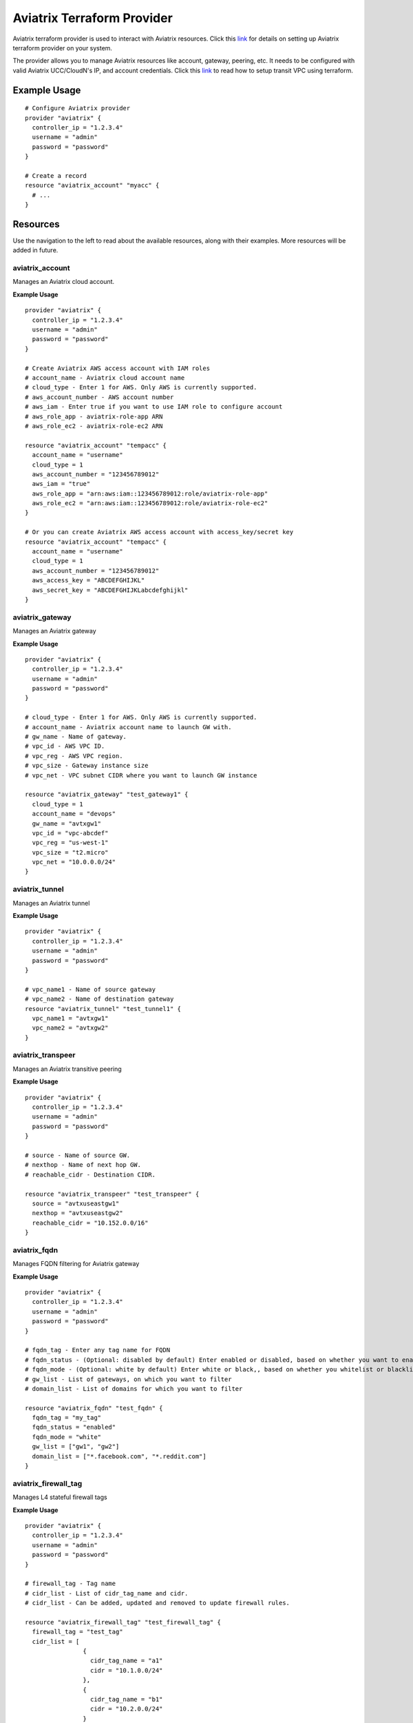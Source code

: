 .. meta::
   :description: Aviatrix Terraform Provider
   :keywords: terraform, terraform provider, api

===========================
Aviatrix Terraform Provider
===========================

Aviatrix terraform provider is used to interact with Aviatrix resources. Click this `link <https://github.com/AviatrixSystems/terraform-provider-aviatrix>`__ for details on setting up Aviatrix terraform provider on your system.

The provider allows you to manage Aviatrix resources like account, gateway, peering, etc. It needs to be configured with valid Aviatrix UCC/CloudN's IP, and account credentials. Click this `link <http://docs.aviatrix.com/HowTos/Setup_Transit_Network_Terraform.html>`__ to read how to setup transit VPC using terraform.

Example Usage
=============

::

	# Configure Aviatrix provider
	provider "aviatrix" {
	  controller_ip = "1.2.3.4"
	  username = "admin"
	  password = "password"
	}

	# Create a record
	resource "aviatrix_account" "myacc" {
	  # ...
	}

Resources
=========
Use the navigation to the left to read about the available resources, along with their examples. More resources will be added in future.

aviatrix_account
----------------
Manages an Aviatrix cloud account.

**Example Usage**

::

	provider "aviatrix" {
	  controller_ip = "1.2.3.4"
	  username = "admin"
	  password = "password"
	}

	# Create Aviatrix AWS access account with IAM roles
	# account_name - Aviatrix cloud account name
	# cloud_type - Enter 1 for AWS. Only AWS is currently supported.
	# aws_account_number - AWS account number
	# aws_iam - Enter true if you want to use IAM role to configure account
	# aws_role_app - aviatrix-role-app ARN
	# aws_role_ec2 - aviatrix-role-ec2 ARN

	resource "aviatrix_account" "tempacc" {
	  account_name = "username"
	  cloud_type = 1
	  aws_account_number = "123456789012"
	  aws_iam = "true"
	  aws_role_app = "arn:aws:iam::123456789012:role/aviatrix-role-app"
	  aws_role_ec2 = "arn:aws:iam::123456789012:role/aviatrix-role-ec2"
	}

	# Or you can create Aviatrix AWS access account with access_key/secret key
	resource "aviatrix_account" "tempacc" {
	  account_name = "username"
	  cloud_type = 1
	  aws_account_number = "123456789012"
	  aws_access_key = "ABCDEFGHIJKL"
	  aws_secret_key = "ABCDEFGHIJKLabcdefghijkl"
	}


aviatrix_gateway
----------------
Manages an Aviatrix gateway

**Example Usage**
::

	provider "aviatrix" {
	  controller_ip = "1.2.3.4"
	  username = "admin"
	  password = "password"
	}

	# cloud_type - Enter 1 for AWS. Only AWS is currently supported.
	# account_name - Aviatrix account name to launch GW with.
	# gw_name - Name of gateway.
	# vpc_id - AWS VPC ID.
	# vpc_reg - AWS VPC region.
	# vpc_size - Gateway instance size
	# vpc_net - VPC subnet CIDR where you want to launch GW instance

	resource "aviatrix_gateway" "test_gateway1" {
	  cloud_type = 1
	  account_name = "devops"
	  gw_name = "avtxgw1"
	  vpc_id = "vpc-abcdef"
	  vpc_reg = "us-west-1"
	  vpc_size = "t2.micro"
	  vpc_net = "10.0.0.0/24"
	}

aviatrix_tunnel
----------------
Manages an Aviatrix tunnel

**Example Usage**
::

	provider "aviatrix" {
	  controller_ip = "1.2.3.4"
	  username = "admin"
	  password = "password"
	}

	# vpc_name1 - Name of source gateway
	# vpc_name2 - Name of destination gateway
	resource "aviatrix_tunnel" "test_tunnel1" {
	  vpc_name1 = "avtxgw1"
	  vpc_name2 = "avtxgw2"
	}

aviatrix_transpeer
------------------
Manages an Aviatrix transitive peering

**Example Usage**
::

	provider "aviatrix" {
	  controller_ip = "1.2.3.4"
	  username = "admin"
	  password = "password"
	}

	# source - Name of source GW.
	# nexthop - Name of next hop GW.
	# reachable_cidr - Destination CIDR.

	resource "aviatrix_transpeer" "test_transpeer" {
	  source = "avtxuseastgw1"
	  nexthop = "avtxuseastgw2"
	  reachable_cidr = "10.152.0.0/16"
	}

aviatrix_fqdn
----------------
Manages FQDN filtering for Aviatrix gateway

**Example Usage**
::

	provider "aviatrix" {
	  controller_ip = "1.2.3.4"
	  username = "admin"
	  password = "password"
	}

	# fqdn_tag - Enter any tag name for FQDN
	# fqdn_status - (Optional: disabled by default) Enter enabled or disabled, based on whether you want to enable or disable FQDN filtering.
	# fqdn_mode - (Optional: white by default) Enter white or black,, based on whether you whitelist or blacklist
	# gw_list - List of gateways, on which you want to filter
	# domain_list - List of domains for which you want to filter

	resource "aviatrix_fqdn" "test_fqdn" {
	  fqdn_tag = "my_tag"
	  fqdn_status = "enabled"
	  fqdn_mode = "white"
	  gw_list = ["gw1", "gw2"]
	  domain_list = ["*.facebook.com", "*.reddit.com"]
	}

aviatrix_firewall_tag
---------------------
Manages L4 stateful firewall tags

**Example Usage**
::

	provider "aviatrix" {
	  controller_ip = "1.2.3.4"
	  username = "admin"
	  password = "password"
	}

	# firewall_tag - Tag name
	# cidr_list - List of cidr_tag_name and cidr.
	# cidr_list - Can be added, updated and removed to update firewall rules.

	resource "aviatrix_firewall_tag" "test_firewall_tag" {
	  firewall_tag = "test_tag"
	  cidr_list = [
	                {
	                  cidr_tag_name = "a1"
	                  cidr = "10.1.0.0/24"
	                },
	                {
	                  cidr_tag_name = "b1"
	                  cidr = "10.2.0.0/24"
	                }
	              ]
	}

aviatrix_firewall
------------------
Manages L4 stateful firewall policies for Aviatrix gateway

**Example Usage**
::

	provider "aviatrix" {
	  controller_ip = "1.2.3.4"
	  username = "admin"
	  password = "password"
	}

	# gw_name - Gateway name to which you want to apply policy.
	# base_allow_deny - (Optional: allow by default) Base policy to allow or deny all packets. Valid values: "allow" and "deny".
	# base_log_enable - (Optional: off by default) Base rule to enable logging or not. Valid values "on" and "off".
	# policy - Enter policy as list of rules.
	# 6 fields are required for each rule item: protocol, src_ip, log_enable, dst_ip, allow_deny and port.
	# Valid values for protocol: "all", "tcp", "udp", "icmp", "sctp", "rdp", "dccp"
	# Valid values for src_ip and dst_ip: CIDRs separated by comma e.g.: "10.30.0.0/16,10.45.0.0/20", or tag names such "HR" or "marketing" etc.
	# Valid values for port: a single port or a range of port numbers. e.g.: "25", "25:1024"
	# Valid values for deny_allow: "allow" and "deny"
	# Valid values for log_enable: "on" and "off"

	resource "aviatrix_firewall" "test_firewall" {
	  gw_name = "gw1"
	  base_allow_deny = "allow"
	  base_log_enable = "on"
	  policy = [
	            {
	              protocol = "tcp"
	              src_ip = "10.15.0.224/32"
	              log_enable = "on"
	              dst_ip = "10.12.0.172/32"
	              allow_deny = "deny"
	              port = "0-65535"
	            },
	            {
	              protocol = "tcp"
	              src_ip = "test_tag"
	              log_enable = "off"
	              dst_ip = "10.12.1.172/32"
	              allow_deny = "deny"
	              port = "0-65535"
	            }
	          ]
	}

aviatrix_site2cloud
-------------------
Manages Aviatrix Site2Cloud connection

**Example Usage**
::

	provider "aviatrix" {
	  controller_ip = "1.2.3.4"
	  username = "admin"
	  password = "password"
	}

	# vpc_id - VPC Id where cloud gateway lies.
	# conn_name - Site2Cloud connection name
	# pre_shared_key - (Optional) Valid pre-shared key
	# remote_gw_type - Remote GW type - generic, aws, azure, avx, sonicwall
	# tunnel_type - (Optional) tcp or udp
	# remote_gw_ip - Public IP of remote onprem GW
	# remote_subnet - Subnet CIDR of remote GW
	# local_subnet - Subnet CIDR of cloud gateway

	resource "aviatrix_site2cloud" "test_s2c" {
	  vpc_id = "vpc-abcd1234"
	  conn_name = "myconn"
	  remote_gw_type = "generic"
	  tunnel_type = "udp"
	  gw_name = "gw1"
	  remote_gw_ip = "5.5.5.5"
	  remote_subnet = "10.23.0.0/24"
	  local_subnet = "10.20.1.0/24"
	}

aviatrix_vpn_user
-----------------
Manages Aviatrix VPN user

**Example Usage**
::

	provider "aviatrix" {
	  controller_ip = "1.2.3.4"
	  username = "admin"
	  password = "password"
	}

	# vpc_id - VPC Id of Aviatrix VPN gateway
	# gw_name - Aviatrix VPN gateway name
	# user_name - VPN user name
	# user_email - VPN User's email

	resource "aviatrix_vpn_user" "test_vpn_user" {
	  vpc_id = "vpc-abcd1234"
	  gw_name = "gw1"
	  user_name = "user"
	  user_email = "abc@xyz.com"
	}

aviatrix_aws_peer
-----------------
Manages an AWS peering

**Example Usage**
::

	provider "aviatrix" {
	  controller_ip = "1.2.3.4"
	  username = "admin"
	  password = "password"
	}

	# account_name1 - Aviatrix account name to associate 1st VPC with.
	# account_name2 - Aviatrix account name to associate 2nd VPC with.
	# vpc_id1 - AWS VPC ID for 1st VPC.
	# vpc_id2 - AWS VPC ID for 2nd VPC.
	# vpc_reg1 - AWS VPC region for 1st VPC.
	# vpc_reg2 - AWS VPC region for 2nd VPC.
	# rtb_list1 - (Optional, by default it peers for all VPC CIDRs)
	              # Enter list of AWS route table IDs associated with 1st VPC that you want to peer. Enter ["all"] for all VPC CIDRs
	# rtb_list2 - (Optional, by default it peers for all VPC CIDRs)
	               # Enter list of AWS route table IDs associated with 2nd VPC that you want to peer. Enter ["all"] for all VPC CIDRs

	resource "aviatrix_aws_peer" "test_aws_peer" {
	  account_name1 = "devops"
	  account_name2 = "devops"
	  vpc_id1 = "vpc-abcd1234"
	  vpc_id2 = "vpc-defg1234"
	  vpc_reg1 = "us-east-1"
	  vpc_reg2 = "us-east-1"
	  rtb_list1 = ["all"]
	  rtb_list2 = ["rtb-defg1234", "rtb-defg2345"]
	}

aviatrix_upgrade
----------------
Upgrades Aviatrix controller to specific release

**Example Usage**
::

	provider "aviatrix" {
	  controller_ip = "1.2.3.4"
	  username = "admin"
	  password = "password"
	}

	# version - (Optional) The release version to which
	# the controller will be upgraded to. If not specified, it
	# automatically will be upgraded to the latest release.

	resource "aviatrix_upgrade" "test_upgrade" {
	  version = "latest"
	}

Sample configuration to launch a full mesh network on AWS
=========================================================

::

	# Sample Aviatrix terraform configuration to create a full mesh network on AWS
	# This configuration creates a cloud account on Aviatrix controller,
	# launches 3 gateways with the created account and establishes tunnels
	# between each gateway.


	# Edit to enter your controller's IP, username and password to login with.
	provider "aviatrix" {
	  controller_ip = "w.x.y.z"
	  username = "admin"
	  password = "Aviatrix123"
	}

	# Increase count default value to add more VPCs and subnets to launch more gateways together.

	variable "count" {
	  default = 3
	}

	# Enter VPCs where you want to launch gateways.
	variable "vpcs" {
	  description = "Launch gateways in different VPCs."
	  type = "list"
	  default = ["vpc-7a6b2513", "vpc-2ee4a147", "vpc-0d7b3664"]
	}

	# Enter Subnets within VPCs added above.
	variable "vpc_nets" {
	  description = "Launch gateways in different VPC Subnets."
	  type = "list"
	  default = ["10.1.0.0/24", "10.2.0.0/24", "10.3.0.0/24"]
	}

	resource "aviatrix_account" "test_acc" {
	  account_name = "devops"
	  account_password = "Aviatrix123"
	  account_email = "abc@xyz.com"
	  cloud_type = 1
	  aws_account_number = "123456789012"
	  aws_iam = "true"
	  aws_role_app = "arn:aws:iam::123456789012:role/aviatrix-role-app"
	  aws_role_ec2 = "arn:aws:iam::123456789012:role/aviatrix-role-ec2"
	}

	# Create count number of gateways
	resource "aviatrix_gateway" "test_gw" {
	  count = "${var.count}"
	  cloud_type = 1
	  account_name = "devops"
	  gw_name = "avtxgw-${count.index}"
	  vpc_id = "${element(var.vpcs, count.index)}"
	  vpc_reg = "ap-south-1"
	  vpc_size = "t2.micro"
	  vpc_net = "${element(var.vpc_nets, count.index)}"
	  depends_on = ["aviatrix_account.test_acc"]
	}

	# Create tunnels between above created gateways.
	resource "aviatrix_tunnel" "test_tunnel" {
	  count = "${var.count * (var.count - 1)/2}"
	  vpc_name1 = "avtxgw-${count.index}"
	  vpc_name2 = "avtxgw-${(count.index+1)%3}"
	  depends_on = ["aviatrix_gateway.test_gw"]
	}


.. disqus::
